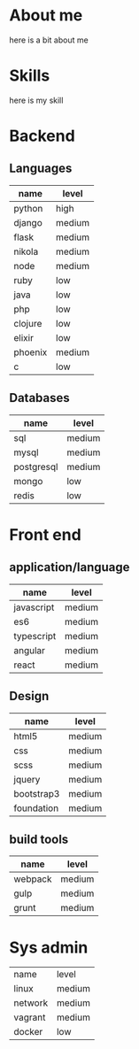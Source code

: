 #+BEGIN_COMMENT
.. title: cv
.. slug: cv
.. date: 2017-04-10 22:43:18 UTC+02:00
.. tags: 
.. category: 
.. link: 
.. description: my cv with my competences and information about me
.. type: text
#+END_COMMENT


* About me
  here is a bit about me

* Skills
  here is my skill


* Backend
** Languages
     | name    | level  |
     |---------+--------|
     | python  | high   |
     | django  | medium |
     | flask   | medium |
     | nikola  | medium |
     | node    | medium |
     | ruby    | low    |
     | java    | low    |
     | php     | low    |
     | clojure | low    |
     | elixir  | low    |
     | phoenix | medium |
     | c       | low    |
** Databases
     | name       | level  |
     |------------+--------|
     | sql        | medium |
     | mysql      | medium |
     | postgresql | medium |
     | mongo      | low    |
     | redis      | low    |
* Front end
** application/language
     | name       | level  |
     |------------+--------|
     | javascript | medium |
     | es6        | medium |
     | typescript | medium |
     | angular    | medium |
     | react      | medium |
** Design
     | name       | level  |
     |------------+--------|
     | html5      | medium |
     | css        | medium |
     | scss       | medium |
     | jquery     | medium |
     | bootstrap3 | medium |
     | foundation | medium |
**  build tools
   | name    | level  |
   |---------+--------|
   | webpack | medium |
   | gulp    | medium |
   | grunt   | medium |


* Sys admin
  | name    | level  |
  | linux   | medium |
  | network | medium |
  | vagrant | medium |
  | docker  | low    |
  
  
